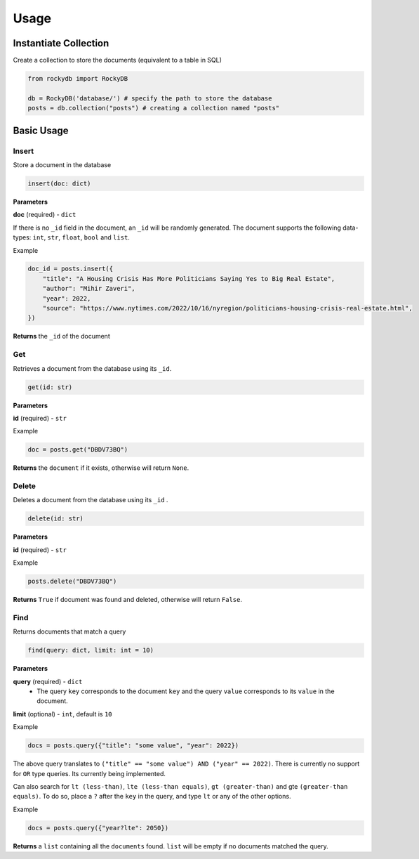 Usage
=========

Instantiate Collection
--------------------------

Create a collection to store the documents (equivalent to a table in SQL)

.. code:: python

    from rockydb import RockyDB

    db = RockyDB('database/') # specify the path to store the database
    posts = db.collection("posts") # creating a collection named "posts"


Basic Usage
-----------------

Insert
^^^^^^^^^
Store a document in the database 

.. code:: python

    insert(doc: dict)

**Parameters**

**doc** (required) - ``dict``

If there is no ``_id`` field in the document, an ``_id`` will be randomly generated.
The document supports the following data-types: ``int``, ``str``, ``float``, ``bool`` and ``list``.

Example

.. code:: python

    doc_id = posts.insert({
        "title": "A Housing Crisis Has More Politicians Saying Yes to Big Real Estate",
        "author": "Mihir Zaveri",
        "year": 2022,
        "source": "https://www.nytimes.com/2022/10/16/nyregion/politicians-housing-crisis-real-estate.html",
    })

**Returns** the ``_id`` of the document



Get
^^^^^^^^^
Retrieves a document from the database using its ``_id``.

.. code:: python

    get(id: str)

**Parameters**

**id** (required) - ``str``

Example 

.. code:: python

    doc = posts.get("DBDV73BQ")

**Returns** the ``document`` if it exists, otherwise will return ``None``.



Delete
^^^^^^^^^
Deletes a document from the database using its ``_id`` .

.. code:: python

    delete(id: str)

**Parameters**

**id** (required) - ``str``

Example 

.. code:: python

    posts.delete("DBDV73BQ")

**Returns** ``True`` if document was found and deleted, otherwise will return ``False``.


Find
^^^^^^^^^
Returns documents that match a query

.. code:: python

    find(query: dict, limit: int = 10)

**Parameters**

**query** (required) - ``dict``
    - The query ``key`` corresponds to the document ``key`` and the query ``value`` corresponds to its ``value`` in the document.

**limit** (optional) - ``int``, default is ``10``

Example

.. code:: python

    docs = posts.query({"title": "some value", "year": 2022})

The above query translates to ``("title" == "some value") AND ("year" == 2022)``. There is currently no support
for ``OR`` type queries. Its currently being implemented.

Can also search for ``lt (less-than)``, ``lte (less-than equals)``, ``gt (greater-than)`` and gte ``(greater-than equals)``.
To do so, place a ``?`` after the ``key`` in the query, and type ``lt`` or any of the other options.

Example 

.. code:: python

    docs = posts.query({"year?lte": 2050})

**Returns** a ``list`` containing all the ``documents`` found. ``list`` will 
be empty if no documents matched the query.


..  
    Text Search
    ^^^^^^^^^^^^^^^^^
    Implement full-text search on all documents. This is a 2-step process. You must first 
    create an index, and then use that index to lookup documents.

    Create Index 
    #################

    .. code:: python

        index = posts.create_index(name: str, fields: list)


    **Parameters**

    **name** (required) - ``str``

    **fields** (required) - ``list``, the text fields of each document to index

    Example 

    .. code:: python

        index = posts.create_index(name="title_index", fields=["title", "author"])

    **Returns** an ``Index`` object if the index has been successfully created. This line of code 
    might take some time to run depending on the size of the database, as it needs to go through 
    all documents.


    Use Index 
    #################

    .. code:: python

        index.search(query: str, fields: list = None, limit: int = 10)

    **Parameters**

    **query** (required) - ``str``

    **fields** (optional) - ``list``
        - a subset (or all) of the fields used when creating the index. Will use the same fields 
        as the ones specified when creating the index.

    **limit** (optional): ``int``, default is ``10``


    Example 

    .. code:: python

        docs = index.search("Housing", fields=["title"], limit=1)

    **Returns** a ``list`` containing all the ``documents`` found. ``list`` will 
    be empty if no documents matched the query.